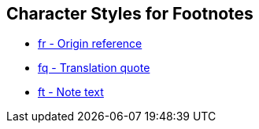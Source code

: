 == Character Styles for Footnotes

// tag::xrefs-only[]
* xref:char:notes/footnote/fr.adoc[fr - Origin reference]
* xref:char:notes/footnote/fq.adoc[fq - Translation quote]
//TODO * xref:char:notes/footnote/fq.adoc[fqa - Alternate translation]
//TODO * xref:char:notes/footnote/fk.adoc[fk - Keyword]
//TODO * xref:char:notes/footnote/fl.adoc[fl - Label text]
//TODO * xref:char:notes/footnote/fw.adoc[fw - Witness list]
//TODO * xref:char:notes/footnote/fp.adoc[fp - Additional paragraph]
//TODO * xref:char:notes/footnote/fv.adoc[fv - Verse number]
* xref:char:notes/footnote/ft.adoc[ft - Note text]
//TODO * xref:char:notes/footnote/fdc.adoc[fdc - DC-only content]
//TODO * xref:char:notes/footnote/fm.adoc[fm - Reference mark]
// end::xrefs-only[]
